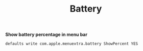 #+TITLE: Battery
*Show battery percentage in menu bar*
#+begin_src sh
defaults write com.apple.menuextra.battery ShowPercent YES
#+end_src
